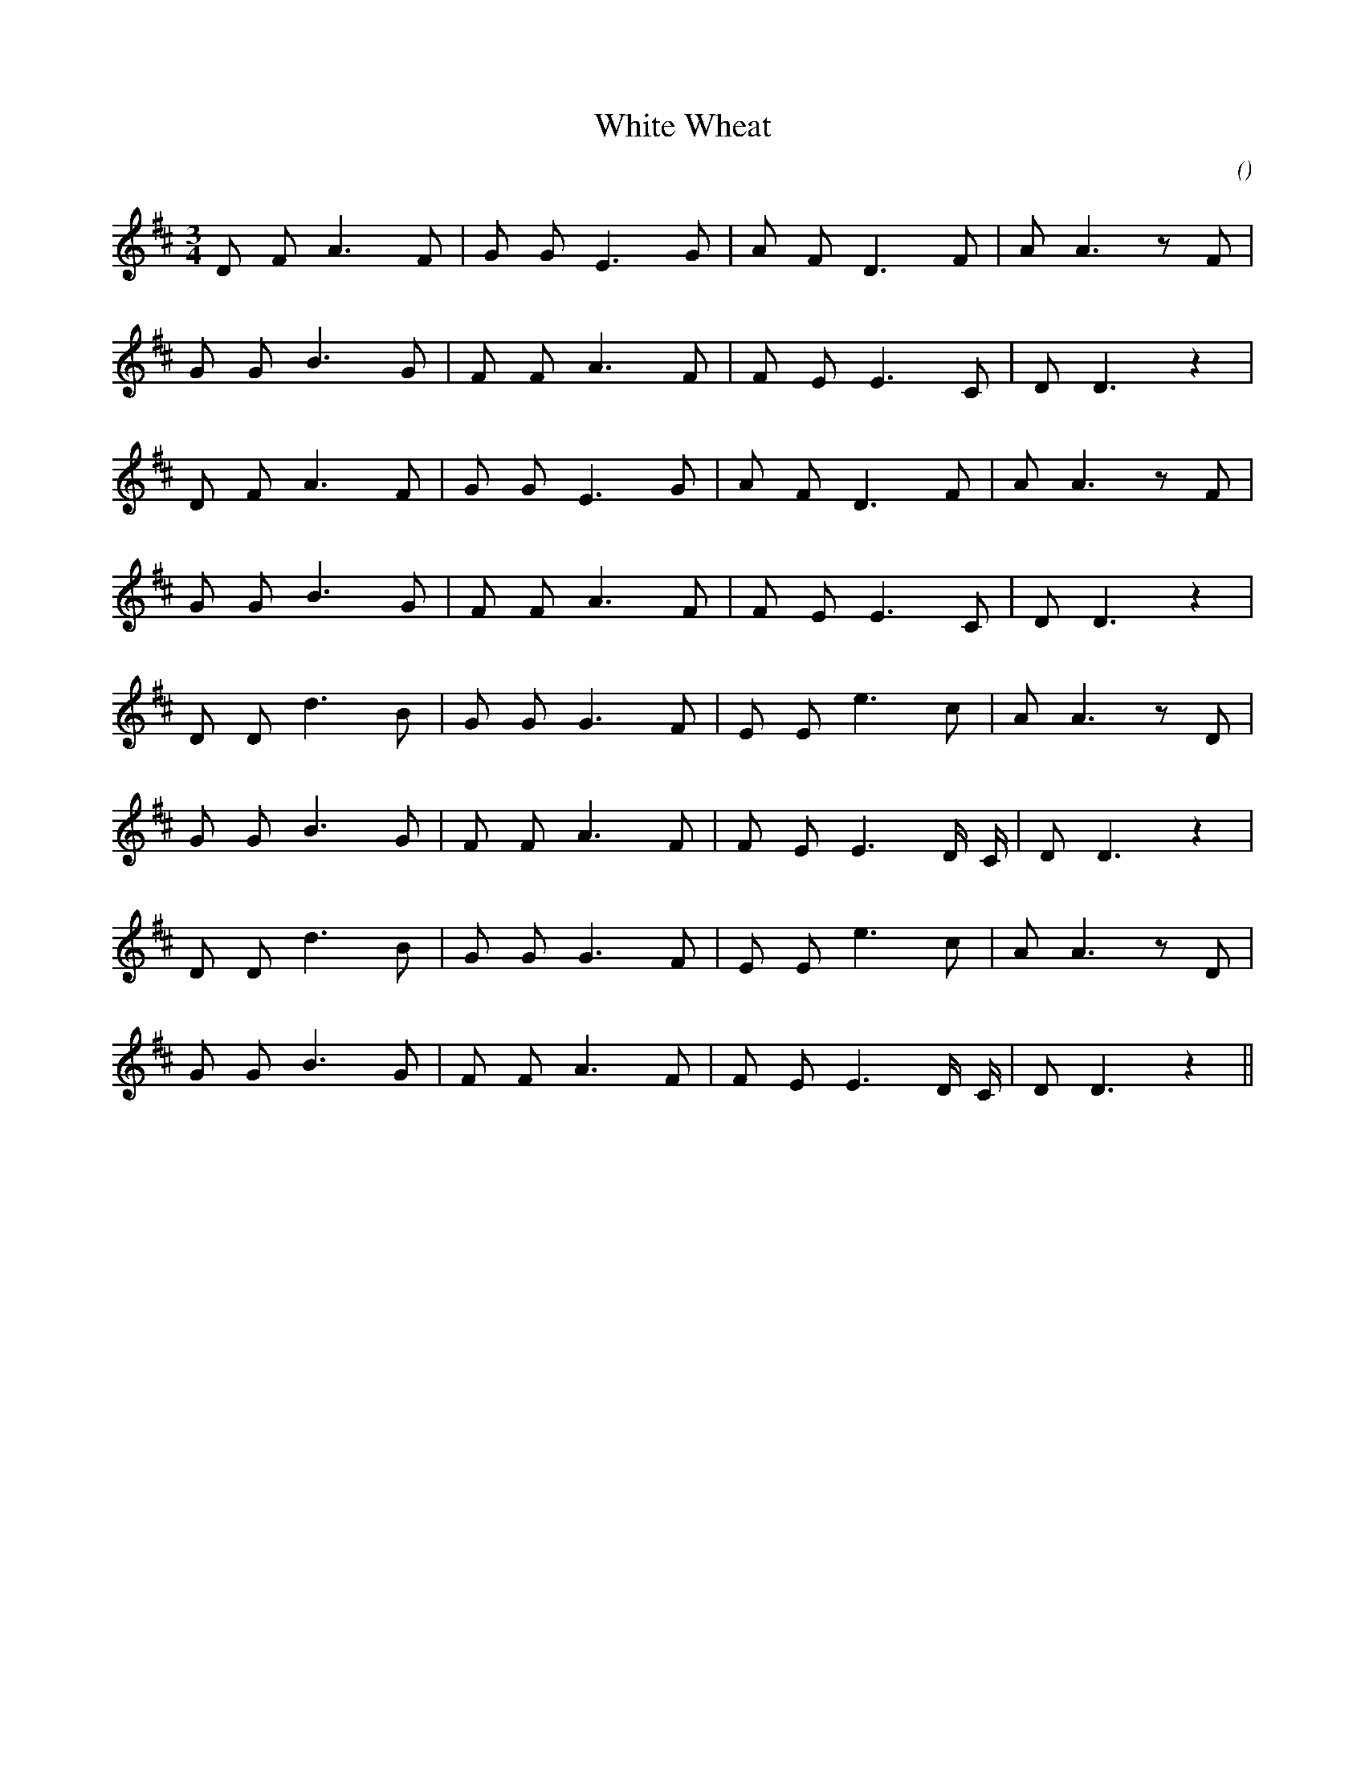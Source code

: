 X:1
T: White Wheat
N:
C:
S:
A:
O:
R:
M:3/4
K:D
I:speed 120
%W:         A1
% voice 1 (1 lines, 16 notes)
K:D
M:3/4
L:1/16
D2 F2 A6 F2 |G2 G2 E6 G2 |A2 F2 D6 F2 |A2 A6 z2 F2 |
%W:
% voice 1 (1 lines, 15 notes)
G2 G2 B6 G2 |F2 F2 A6 F2 |F2 E2 E6 C2 |D2 D6 z4 |
%W:         A2
% voice 1 (1 lines, 16 notes)
D2 F2 A6 F2 |G2 G2 E6 G2 |A2 F2 D6 F2 |A2 A6 z2 F2 |
%W:
% voice 1 (1 lines, 15 notes)
G2 G2 B6 G2 |F2 F2 A6 F2 |F2 E2 E6 C2 |D2 D6 z4 |
%W:         B1
% voice 1 (1 lines, 16 notes)
D2 D2 d6 B2 |G2 G2 G6 F2 |E2 E2 e6 c2 |A2 A6 z2 D2 |
%W:
% voice 1 (1 lines, 16 notes)
G2 G2 B6 G2 |F2 F2 A6 F2 |F2 E2 E6 D C |D2 D6 z4 |
%W:         B2
% voice 1 (1 lines, 16 notes)
D2 D2 d6 B2 |G2 G2 G6 F2 |E2 E2 e6 c2 |A2 A6 z2 D2 |
%W:
% voice 1 (1 lines, 16 notes)
G2 G2 B6 G2 |F2 F2 A6 F2 |F2 E2 E6 D C |D2 D6 z4 ||
